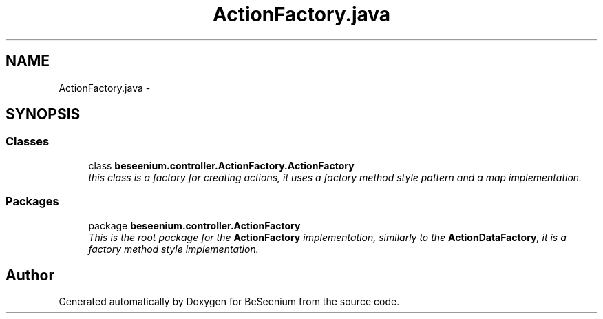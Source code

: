 .TH "ActionFactory.java" 3 "Fri Sep 25 2015" "Version 1.0.0-Alpha" "BeSeenium" \" -*- nroff -*-
.ad l
.nh
.SH NAME
ActionFactory.java \- 
.SH SYNOPSIS
.br
.PP
.SS "Classes"

.in +1c
.ti -1c
.RI "class \fBbeseenium\&.controller\&.ActionFactory\&.ActionFactory\fP"
.br
.RI "\fIthis class is a factory for creating actions, it uses a factory method style pattern and a map implementation\&. \fP"
.in -1c
.SS "Packages"

.in +1c
.ti -1c
.RI "package \fBbeseenium\&.controller\&.ActionFactory\fP"
.br
.RI "\fIThis is the root package for the \fBActionFactory\fP implementation, similarly to the \fBActionDataFactory\fP, it is a factory method style implementation\&. \fP"
.in -1c
.SH "Author"
.PP 
Generated automatically by Doxygen for BeSeenium from the source code\&.
